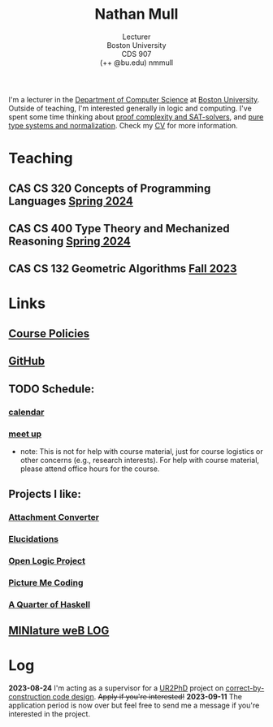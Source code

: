 #+title: Nathan Mull
#+subtitle: Lecturer@@html:<br>@@
#+subtitle: Boston University@@html:<br>@@
#+subtitle: CDS 907@@html:<br>@@
#+subtitle: (++ @bu.edu) nmmull
I'm a lecturer in the [[https://www.bu.edu/cs/][Department of Computer Science]] at [[https://www.bu.edu][Boston
University]]. Outside of teaching, I'm interested generally in logic and
computing. I've spent some time thinking about [[https://en.wikipedia.org/wiki/Proof_complexity#SAT_solvers][proof complexity and
SAT-solvers]], and [[https://en.wikipedia.org/wiki/Pure_type_system][pure type systems and normalization]]. Check my [[file:pdfs/CV.pdf][CV]] for
more information.
* Teaching
** *CAS CS 320* Concepts of Programming Languages [[https://nmmull.github.io/CS320/landing/Spring-2024/index.html][Spring 2024]]
** *CAS CS 400* Type Theory and Mechanized Reasoning [[https://nmmull.github.io/CS491-S24/index.html][Spring 2024]]
** *CAS CS 132* Geometric Algorithms [[file:CS132-F23/index.org][Fall 2023]]
* Links
** [[file:policies.org][Course Policies]]
** [[https://github.com/nmmull][GitHub]]
** TODO Schedule:
*** [[https://outlook.office365.com/owa/calendar/e48e922430b341019118f0f8db733eac@bu.edu/cb5b844eb94240efac93f6609f7036b83685496131320490138/calendar.html][calendar]]
*** [[https://calendly.com/nmmull][meet up]]
+ note: This is not for help with course material, just for course
  logistics or other concerns (e.g., research interests). For help
  with course material, please attend office hours for the course.
** Projects I like:
*** [[https://dldc.lib.uchicago.edu/open/attachment-converter/index.html][Attachment Converter]]
*** [[https://elucidations.vercel.app][Elucidations]]
*** [[https://builds.openlogicproject.org][Open Logic Project]]
*** [[https://www.picturemecoding.com][Picture Me Coding]]
*** [[https://www.classes.cs.uchicago.edu/archive/2023/winter/22300-1/qh.pdf][A Quarter of Haskell]]
** [[file:blog.org][MINIature weB LOG]]
* Log
*2023-08-24* I'm acting as a supervisor for a [[https://cra.org/ur2phd/][UR2PhD]] project on
[[https://www.bu.edu/urop/opportunity/computer-science-3/][correct-by-construction code design]]. +Apply if you're interested!+
*2023-09-11* The application period is now over but feel free to send
me a message if you're interested in the project.
